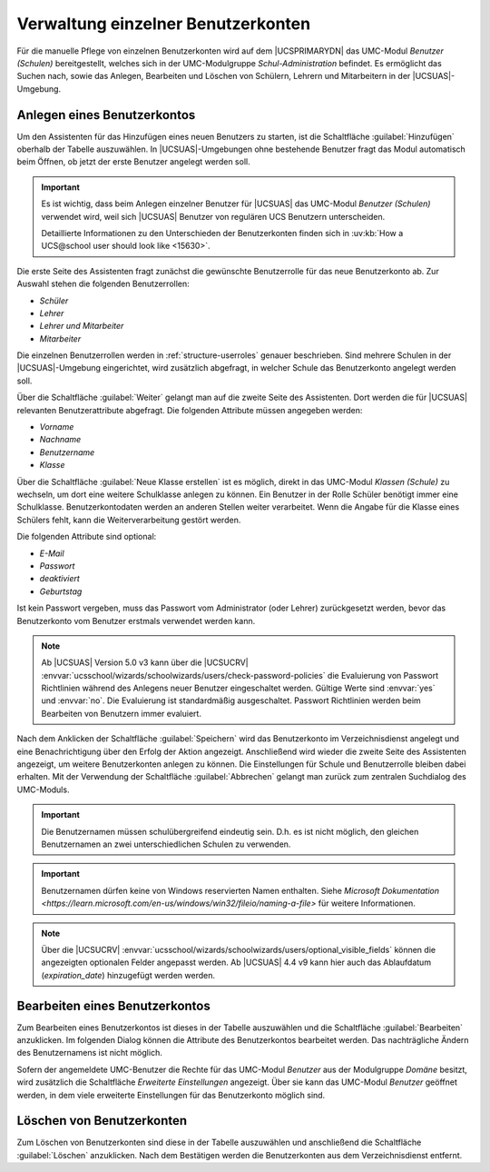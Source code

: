 .. _school-setup-umc-user:

Verwaltung einzelner Benutzerkonten
===================================

Für die manuelle Pflege von einzelnen Benutzerkonten wird auf dem |UCSPRIMARYDN|
das UMC-Modul *Benutzer (Schulen)* bereitgestellt, welches sich in der
UMC-Modulgruppe *Schul-Administration* befindet. Es ermöglicht das Suchen nach,
sowie das Anlegen, Bearbeiten und Löschen von Schülern, Lehrern und Mitarbeitern
in der |UCSUAS|-Umgebung.

.. _school-setup-umc-user-create:

Anlegen eines Benutzerkontos
----------------------------

Um den Assistenten für das Hinzufügen eines neuen Benutzers zu starten, ist die
Schaltfläche :guilabel:`Hinzufügen` oberhalb der Tabelle auszuwählen. In
|UCSUAS|-Umgebungen ohne bestehende Benutzer fragt das Modul automatisch beim
Öffnen, ob jetzt der erste Benutzer angelegt werden soll.

.. important::

   Es ist wichtig, dass beim Anlegen einzelner Benutzer für |UCSUAS| das
   UMC-Modul *Benutzer (Schulen)* verwendet wird, weil sich |UCSUAS| Benutzer
   von regulären UCS Benutzern unterscheiden.

   Detaillierte Informationen zu den Unterschieden der Benutzerkonten finden
   sich in :uv:kb:`How a UCS@school user should look like <15630>`.

Die erste Seite des Assistenten fragt zunächst die gewünschte Benutzerrolle für
das neue Benutzerkonto ab. Zur Auswahl stehen die folgenden Benutzerrollen:

* *Schüler*
* *Lehrer*
* *Lehrer und Mitarbeiter*
* *Mitarbeiter*

Die einzelnen Benutzerrollen werden in :ref:`structure-userroles` genauer
beschrieben. Sind mehrere Schulen in der |UCSUAS|-Umgebung eingerichtet, wird
zusätzlich abgefragt, in welcher Schule das Benutzerkonto angelegt werden soll.

Über die Schaltfläche :guilabel:`Weiter` gelangt man auf die zweite Seite des
Assistenten. Dort werden die für |UCSUAS| relevanten Benutzerattribute
abgefragt. Die folgenden Attribute müssen angegeben werden:

* *Vorname*
* *Nachname*
* *Benutzername*
* *Klasse*

Über die Schaltfläche :guilabel:`Neue Klasse erstellen` ist es möglich, direkt
in das UMC-Modul *Klassen (Schule)* zu wechseln, um dort eine weitere
Schulklasse anlegen zu können. Ein Benutzer in der Rolle Schüler benötigt immer
eine Schulklasse. Benutzerkontodaten werden an anderen Stellen weiter
verarbeitet. Wenn die Angabe für die Klasse eines Schülers fehlt, kann die
Weiterverarbeitung gestört werden.

Die folgenden Attribute sind optional:

* *E-Mail*
* *Passwort*
* *deaktiviert*
* *Geburtstag*

Ist kein Passwort vergeben, muss das Passwort vom Administrator (oder Lehrer)
zurückgesetzt werden, bevor das Benutzerkonto vom Benutzer erstmals verwendet
werden kann.

.. note::

   Ab |UCSUAS| Version 5.0 v3 kann über die |UCSUCRV|
   :envvar:`ucsschool/wizards/schoolwizards/users/check-password-policies`
   die Evaluierung von Passwort Richtlinien während des Anlegens neuer Benutzer eingeschaltet werden.
   Gültige Werte sind :envvar:`yes` und :envvar:`no`. Die Evaluierung ist standardmäßig ausgeschaltet.
   Passwort Richtlinien werden beim Bearbeiten von Benutzern immer evaluiert.


Nach dem Anklicken der Schaltfläche :guilabel:`Speichern` wird das Benutzerkonto
im Verzeichnisdienst angelegt und eine Benachrichtigung über den Erfolg der
Aktion angezeigt. Anschließend wird wieder die zweite Seite des Assistenten
angezeigt, um weitere Benutzerkonten anlegen zu können. Die Einstellungen für
Schule und Benutzerrolle bleiben dabei erhalten. Mit der Verwendung der
Schaltfläche :guilabel:`Abbrechen` gelangt man zurück zum zentralen Suchdialog
des UMC-Moduls.

.. important::

   Die Benutzernamen müssen schulübergreifend eindeutig sein. D.h. es
   ist nicht möglich, den gleichen Benutzernamen an zwei
   unterschiedlichen Schulen zu verwenden.

.. important::

   Benutzernamen dürfen keine von Windows reservierten Namen enthalten. Siehe
   `Microsoft Dokumentation <https://learn.microsoft.com/en-us/windows/win32/fileio/naming-a-file>`
   für weitere Informationen.

.. note::

   Über die |UCSUCRV|
   :envvar:`ucsschool/wizards/schoolwizards/users/optional_visible_fields`
   können die angezeigten optionalen Felder angepasst werden. Ab |UCSUAS|
   4.4 v9 kann hier auch das Ablaufdatum
   (*expiration_date*) hinzugefügt werden werden.

.. _school-setup-umc-user-modify:

Bearbeiten eines Benutzerkontos
-------------------------------

Zum Bearbeiten eines Benutzerkontos ist dieses in der Tabelle auszuwählen und
die Schaltfläche :guilabel:`Bearbeiten` anzuklicken. Im folgenden Dialog können
die Attribute des Benutzerkontos bearbeitet werden. Das nachträgliche Ändern des
Benutzernamens ist nicht möglich.

Sofern der angemeldete UMC-Benutzer die Rechte für das UMC-Modul *Benutzer* aus
der Modulgruppe *Domäne* besitzt, wird zusätzlich die Schaltfläche *Erweiterte
Einstellungen* angezeigt. Über sie kann das UMC-Modul *Benutzer* geöffnet
werden, in dem viele erweiterte Einstellungen für das Benutzerkonto möglich
sind.

.. _school-setup-umc-user-delete:

Löschen von Benutzerkonten
--------------------------

Zum Löschen von Benutzerkonten sind diese in der Tabelle auszuwählen und
anschließend die Schaltfläche :guilabel:`Löschen` anzuklicken.
Nach dem Bestätigen werden die Benutzerkonten aus dem Verzeichnisdienst
entfernt.
